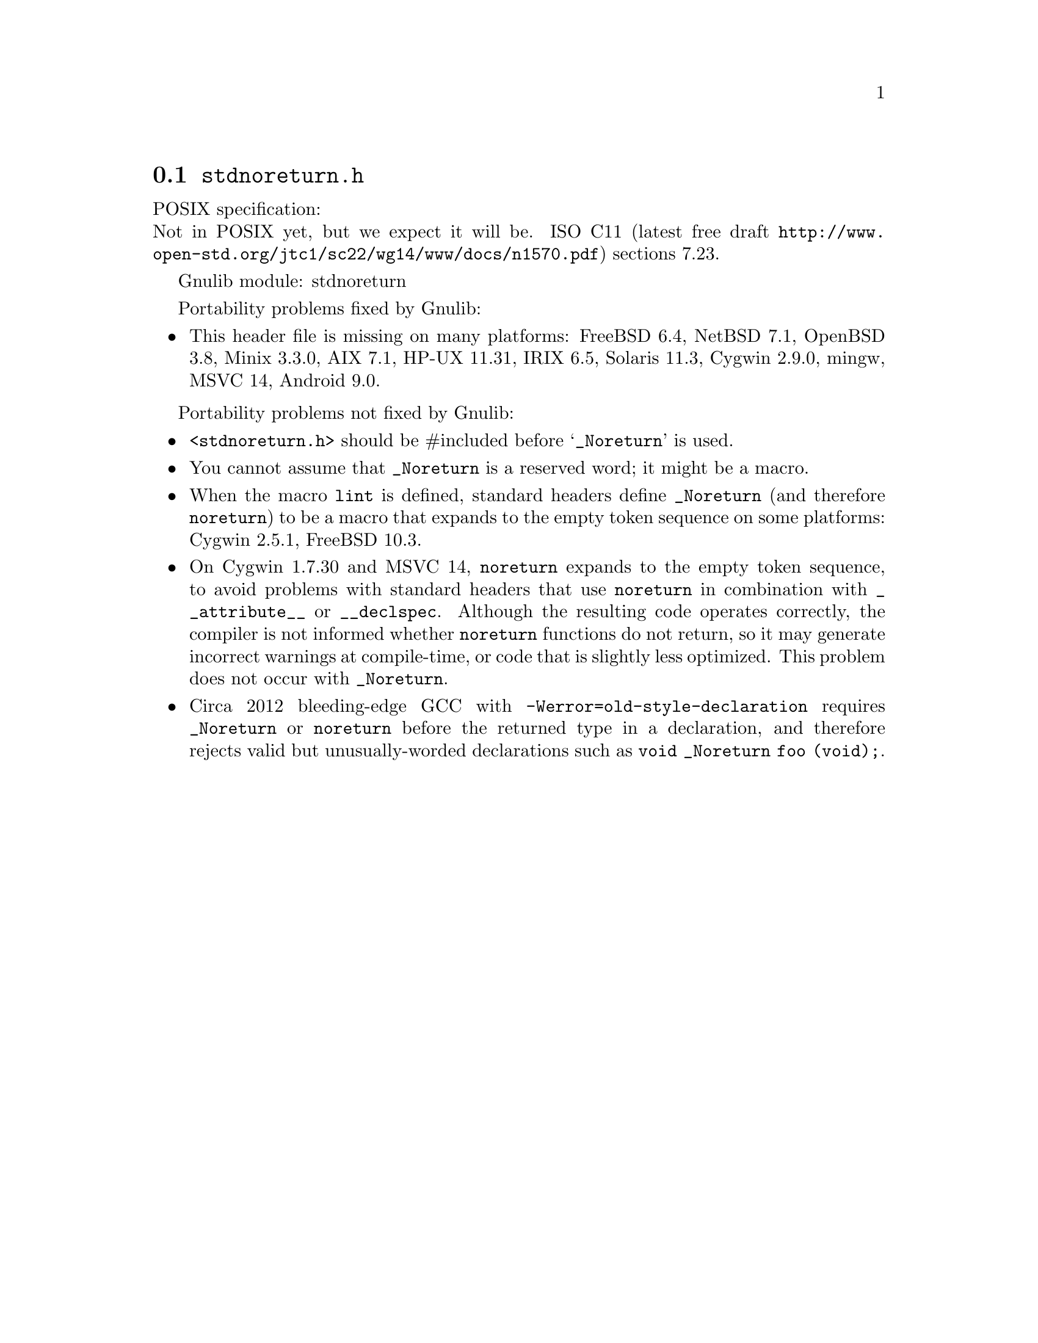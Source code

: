@node stdnoreturn.h
@section @file{stdnoreturn.h}

POSIX specification:@* Not in POSIX yet, but we expect it will be.
ISO C11 (latest free draft
@url{http://www.open-std.org/jtc1/sc22/wg14/www/docs/n1570.pdf})
sections 7.23.

Gnulib module: stdnoreturn

Portability problems fixed by Gnulib:
@itemize
@item
This header file is missing on many platforms:
FreeBSD 6.4, NetBSD 7.1, OpenBSD 3.8, Minix 3.3.0, AIX 7.1, HP-UX 11.31, IRIX 6.5, Solaris 11.3, Cygwin 2.9.0, mingw, MSVC 14, Android 9.0.
@end itemize

Portability problems not fixed by Gnulib:
@itemize
@item
@code{<stdnoreturn.h>} should be #included before @samp{_Noreturn} is used.
@item
You cannot assume that @code{_Noreturn} is a reserved word;
it might be a macro.
@item
When the macro @code{lint} is defined, standard headers define
@code{_Noreturn} (and therefore @code{noreturn}) to be a macro that
expands to the empty token sequence on some platforms:
Cygwin 2.5.1, FreeBSD 10.3.
@item
On Cygwin 1.7.30 and MSVC 14, @code{noreturn} expands to the empty token
sequence, to avoid problems with standard headers that use @code{noreturn}
in combination with @code{__attribute__} or @code{__declspec}.  Although
the resulting code operates correctly, the compiler is not informed whether
@code{noreturn} functions do not return, so it may generate incorrect
warnings at compile-time, or code that is slightly less optimized.  This
problem does not occur with @code{_Noreturn}.
@item
Circa 2012 bleeding-edge GCC with @code{-Werror=old-style-declaration}
requires @code{_Noreturn} or @code{noreturn} before the returned type
in a declaration, and therefore rejects valid but unusually-worded
declarations such as @code{void _Noreturn foo (void);}.
@end itemize
